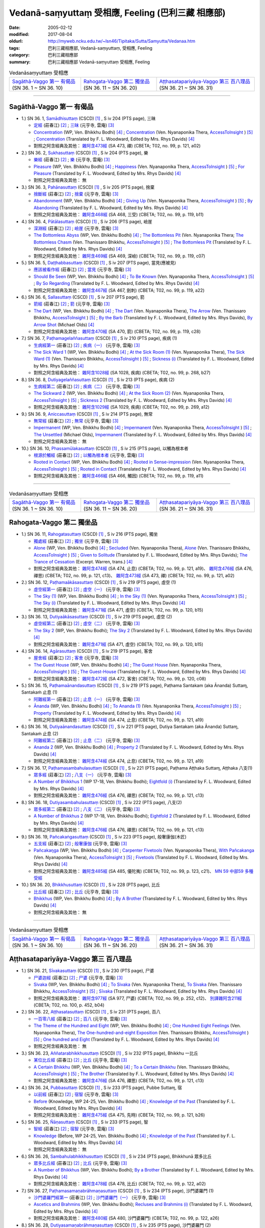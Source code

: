 Vedanā-saṃyuttaṃ 受相應, Feeling (巴利三藏 相應部)
#####################################################

:date: 2005-02-12
:modified: 2017-08-04
:oldurl: http://myweb.ncku.edu.tw/~lsn46/Tipitaka/Sutta/Samyutta/Vedanaa.htm
:tags: 巴利三藏相應部, Vedanā-saṃyuttaṃ, 受相應, Feeling
:category: 巴利三藏相應部
:summary: 巴利三藏相應部 Vedanā-saṃyuttaṃ 受相應, Feeling


.. list-table:: Vedanāsaṃyuttaṃ 受相應

  * - `Sagāthā-Vaggo 第一 有偈品`_ (SN 36. 1 ~ SN 36. 10)
    - `Rahogata-Vaggo 第二 獨坐品`_ (SN 36. 11 ~ SN 36. 20)
    - `Aṭṭhasatapariyāya-Vaggo 第三 百八理品`_ (SN 36. 21 ~ SN 36. 31)

-----

Sagāthā-Vaggo 第一 有偈品
++++++++++++++++++++++++++++

- 1.) SN 36. 1, `Samādhisuttaṃ <http://www.tipitaka.org/romn/cscd/s0304m.mul1.xml>`_ (CSCD) [1]_ , S iv 204 (PTS page), 三昧

  * `定經 <http://agama.buddhason.org/SN/SN1053.htm>`__ (莊春江) [2]_ ;  `三昧 <http://tripitaka.cbeta.org/N16n0006_036#0262a06>`__ (元亨寺, 雲庵) [3]_ 

  * `Concentration <http://www.buddhadust.com/dhamma-vinaya/wp/sn/04_salv/sn04.36.001.bodh.wp.htm>`__ (WP, Ven. Bhikkhu Bodhi) [4]_ ; `Concentration <http://www.accesstoinsight.org/tipitaka/sn/sn36/sn36.001.nypo.html>`__ (Ven. Nyanaponika Thera, `AccessToInsight <http://www.accesstoinsight.org/>`__ ) [5]_ ; `Concentration <http://www.buddhadust.com/dhamma-vinaya/pts/sn/04_salv/sn04.36.001.wood.pts.htm>`__ (Translated by F. L. Woodward, Edited by Mrs. Rhys Davids) [4]_

  * 對照之阿含經典及其他： `雜阿含473經 <http://tripitaka.cbeta.org/T02n0099_017#0121a02>`__ (SA 473, 禪) (CBETA; T02, no. 99, p. 121, a02)

- 2.) SN 36. 2, `Sukhasuttaṃ <http://www.tipitaka.org/romn/cscd/s0304m.mul1.xml>`_ (CSCD) [1]_ , S iv 204 (PTS page), 樂

  * `樂經 <http://agama.buddhason.org/SN/SN1054.htm>`__ (莊春江) [2]_ ;  `樂 <http://tripitaka.cbeta.org/N16n0006_036#0262a12>`__ (元亨寺, 雲庵) [3]_ 

  * `Pleasure <http://www.buddhadust.com/dhamma-vinaya/wp/sn/04_salv/sn04.36.002.bodh.wp.htm>`__ (WP, Ven. Bhikkhu Bodhi) [4]_ ; `Happiness <http://www.accesstoinsight.org/tipitaka/sn/sn36/sn36.002.nypo.html>`__ (Ven. Nyanaponika Thera, `AccessToInsight <http://www.accesstoinsight.org/>`__ ) [5]_ ; `For Pleasure <http://www.buddhadust.com/dhamma-vinaya/pts/sn/04_salv/sn04.36.002.wood.pts.htm>`__ (Translated by F. L. Woodward, Edited by Mrs. Rhys Davids) [4]_

  * 對照之阿含經典及其他：  無

- 3.) SN 36. 3, `Pahānasuttaṃ <http://www.tipitaka.org/romn/cscd/s0304m.mul1.xml>`_ (CSCD) [1]_ , S iv 205 (PTS page), 捨棄

  * `捨斷經 <http://agama.buddhason.org/SN/SN1055.htm>`__ (莊春江) [2]_ ;  `捨棄 <http://tripitaka.cbeta.org/N16n0006_036#0263a03>`__ (元亨寺, 雲庵) [3]_ 

  * `Abandonment <http://www.buddhadust.com/dhamma-vinaya/wp/sn/04_salv/sn04.36.003.bodh.wp.htm>`__ (WP, Ven. Bhikkhu Bodhi) [4]_ ; `Giving Up <http://www.accesstoinsight.org/tipitaka/sn/sn36/sn36.003.nypo.html>`__ (Ven. Nyanaponika Thera, `AccessToInsight <http://www.accesstoinsight.org/>`__ ) [5]_ ; `By Abandoning <http://www.buddhadust.com/dhamma-vinaya/pts/sn/04_salv/sn04.36.003.wood.pts.htm>`__ (Translated by F. L. Woodward, Edited by Mrs. Rhys Davids) [4]_

  * 對照之阿含經典及其他： `雜阿含468經 <http://tripitaka.cbeta.org/T02n0099_017#0119b11>`__ (SA 468, 三受) (CBETA; T02, no. 99, p. 119, b11)

- 4.) SN 36. 4, `Pātālasuttaṃ <http://www.tipitaka.org/romn/cscd/s0304m.mul1.xml>`_ (CSCD) [1]_ , S iv 206 (PTS page), 嶮崖

  * `深淵經 <http://agama.buddhason.org/SN/SN1056.htm>`__ (莊春江) [2]_ ;  `嶮崖 <http://tripitaka.cbeta.org/N16n0006_036#0264a03>`__ (元亨寺, 雲庵) [3]_ 

  * `The Bottomless Abyss <http://www.buddhadust.com/dhamma-vinaya/wp/sn/04_salv/sn04.36.004.bodh.wp.htm>`__ (WP, Ven. Bhikkhu Bodhi) [4]_ ; `The Bottomless Pit <http://www.accesstoinsight.org/tipitaka/sn/sn36/sn36.004.nypo.html>`__ (Ven. Nyanaponika Thera;  `The Bottomless Chasm <http://www.accesstoinsight.org/tipitaka/sn/sn36/sn36.004.than.html>`__ (Ven. Thanissaro Bhikkhu, `AccessToInsight <http://www.accesstoinsight.org/>`__ ) [5]_ ; `The Bottomless Pit <http://www.buddhadust.com/dhamma-vinaya/pts/sn/04_salv/sn04.36.004.wood.pts.htm>`__ (Translated by F. L. Woodward, Edited by Mrs. Rhys Davids) [4]_

  * 對照之阿含經典及其他： `雜阿含469經 <http://tripitaka.cbeta.org/T02n0099_017#0119c07>`__ (SA 469, 深嶮) (CBETA; T02, no. 99, p. 119, c07) 

- 5.) SN 36. 5, `Daṭṭhabbasuttaṃ <http://www.tipitaka.org/romn/cscd/s0304m.mul1.xml>`_ (CSCD) [1]_ , S iv 207 (PTS page), 當見(應被見)

  * `應該被看作經 <http://agama.buddhason.org/SN/SN1057.htm>`__ (莊春江) [2]_ ;  `當見 <http://tripitaka.cbeta.org/N16n0006_036#0265a06>`__ (元亨寺, 雲庵) [3]_ 

  * `Should Be Seen <http://www.buddhadust.com/dhamma-vinaya/wp/sn/04_salv/sn04.36.005.bodh.wp.htm>`__ (WP, Ven. Bhikkhu Bodhi) [4]_ ; `To Be Known <http://www.accesstoinsight.org/tipitaka/sn/sn36/sn36.005.nypo.html>`__ (Ven. Nyanaponika Thera, `AccessToInsight <http://www.accesstoinsight.org/>`__ ) [5]_ ; `By So Regarding <http://www.buddhadust.com/dhamma-vinaya/pts/sn/04_salv/sn04.36.005.wood.pts.htm>`__ (Translated by F. L. Woodward, Edited by Mrs. Rhys Davids) [4]_

  * 對照之阿含經典及其他： `雜阿含467經 <http://tripitaka.cbeta.org/T02n0099_017#0119a22>`__ (SA 467, 劍刺) (CBETA; T02, no. 99, p. 119, a22)

- 6.) SN 36. 6, `Sallasuttaṃ <http://www.tipitaka.org/romn/cscd/s0304m.mul1.xml>`_ (CSCD) [1]_ , S iv 207 (PTS page), 箭

  * `箭經 <http://agama.buddhason.org/SN/SN1058.htm>`__ (莊春江) [2]_ ;  `箭 <http://tripitaka.cbeta.org/N16n0006_036#0265a14>`__ (元亨寺, 雲庵) [3]_ 

  * `The Dart <http://www.buddhadust.com/dhamma-vinaya/wp/sn/04_salv/sn04.36.006.bodh.wp.htm>`__ (WP, Ven. Bhikkhu Bodhi) [4]_ ; `The Dart <http://www.accesstoinsight.org/tipitaka/sn/sn36/sn36.006.nypo.html>`__ (Ven. Nyanaponika Thera), `The Arrow <http://www.accesstoinsight.org/tipitaka/sn/sn36/sn36.006.than.html>`__ (Ven. Thanissaro Bhikkhu, `AccessToInsight <http://www.accesstoinsight.org/>`__ ) [5]_ ; `By the Barb <http://www.buddhadust.com/dhamma-vinaya/pts/sn/04_salv/sn04.36.006.wood.pts.htm>`__ (Translated by F. L. Woodward, Edited by Mrs. Rhys Davids), `By Arrow Shot <http://www.buddhadust.com/dhamma-vinaya/bd/sn/04_salv/sn04.36.006.olds.bd.htm>`__ (Michael Olds) [4]_

  * 對照之阿含經典及其他： `雜阿含470經 <http://tripitaka.cbeta.org/T02n0099_017#0119c28>`__ (SA 470, 箭) (CBETA; T02, no. 99, p. 119, c28)

- 7.) SN 36. 7, `Paṭhamagelaññasuttaṃ <http://www.tipitaka.org/romn/cscd/s0304m.mul1.xml>`_ (CSCD) [1]_ , S iv 210 (PTS page), 疾病 (1)

  * `生病經第一 <http://agama.buddhason.org/SN/SN1059.htm>`__ (莊春江) [2]_ ;  `疾病（一） <http://tripitaka.cbeta.org/N16n0006_036#0268a11>`__ (元亨寺, 雲庵) [3]_ 

  * `The Sick Ward 1 <http://www.buddhadust.com/dhamma-vinaya/wp/sn/04_salv/sn04.36.007.bodh.wp.htm>`__ (WP, Ven. Bhikkhu Bodhi) [4]_ ; `At the Sick Room (1) <http://www.accesstoinsight.org/tipitaka/sn/sn36/sn36.007.nypo.html>`__ (Ven. Nyanaponika Thera), `The Sick Ward (1) <http://www.accesstoinsight.org/tipitaka/sn/sn36/sn36.007.than.html>`__ (Ven. Thanissaro Bhikkhu, `AccessToInsight <http://www.accesstoinsight.org/>`__ ) [5]_ ; `Sickness (i) <http://www.buddhadust.com/dhamma-vinaya/pts/sn/04_salv/sn04.36.007.wood.pts.htm>`__ (Translated by F. L. Woodward, Edited by Mrs. Rhys Davids) [4]_

  * 對照之阿含經典及其他： `雜阿含1028經 <http://tripitaka.cbeta.org/T02n0099_037#0268b27>`__ (SA 1028, 疾病) (CBETA; T02, no. 99, p. 268, b27)

- 8.) SN 36. 8, `Dutiyagelaññasuttaṃ <http://www.tipitaka.org/romn/cscd/s0304m.mul1.xml>`_ (CSCD) [1]_ , S iv 213 (PTS page), 疾病 (2)

  * `生病經第二 <http://agama.buddhason.org/SN/SN1060.htm>`__ (莊春江) [2]_ ;  `疾病（二） <http://tripitaka.cbeta.org/N16n0006_036#0271a13>`__ (元亨寺, 雲庵) [3]_ 

  * `The Sickward 2 <http://www.buddhadust.com/dhamma-vinaya/wp/sn/04_salv/sn04.36.008.bodh.wp.htm>`__ (WP, Ven. Bhikkhu Bodhi) [4]_ ; `At the Sick Room (2) <http://www.accesstoinsight.org/tipitaka/sn/sn36/sn36.008.nypo.html>`__ (Ven. Nyanaponika Thera, `AccessToInsight <http://www.accesstoinsight.org/>`__ ) [5]_ ; `Sickness 2 <http://www.buddhadust.com/dhamma-vinaya/pts/sn/04_salv/sn04.36.008.wood.pts.htm>`__ (Translated by F. L. Woodward, Edited by Mrs. Rhys Davids) [4]_

  * 對照之阿含經典及其他： `雜阿含1029經 <http://tripitaka.cbeta.org/T02n0099_037#0269a12>`__ (SA 1029, 疾病) (CBETA; T02, no. 99, p. 269, a12)

- 9.) SN 36. 9, `Aniccasuttaṃ <http://www.tipitaka.org/romn/cscd/s0304m.mul1.xml>`_ (CSCD) [1]_ , S iv 214 (PTS page), 無常

  * `無常經 <http://agama.buddhason.org/SN/SN1061.htm>`__ (莊春江) [2]_ ;  `無常 <http://tripitaka.cbeta.org/N16n0006_036#0274a06>`__ (元亨寺, 雲庵) [3]_ 

  * `Impermanent <http://www.buddhadust.com/dhamma-vinaya/wp/sn/04_salv/sn04.36.009.bodh.wp.htm>`__ (WP, Ven. Bhikkhu Bodhi) [4]_ ; `Impermanent <http://www.accesstoinsight.org/tipitaka/sn/sn36/sn36.009.nypo.html>`__ (Ven. Nyanaponika Thera, `AccessToInsight <http://www.accesstoinsight.org/>`__ ) [5]_ ;  `The Unsettled <http://www.buddhadust.com/dhamma-vinaya/bd/sn/04_salv/sn04.36.009.olds.bd.htm>`__ (Michael Olds), `Impermanent <http://www.buddhadust.com/dhamma-vinaya/pts/sn/04_salv/sn04.36.009.wood.pts.htm>`__ (Translated by F. L. Woodward, Edited by Mrs. Rhys Davids) [4]_

  * 對照之阿含經典及其他： 無

- 10.) SN 36. 10, `Phassamūlakasuttaṃ <http://www.tipitaka.org/romn/cscd/s0304m.mul1.xml>`_ (CSCD) [1]_ , S iv 215 (PTS page), 以觸為根本者

  * `根源於觸經 <http://agama.buddhason.org/SN/SN1062.htm>`__ (莊春江) [2]_ ;  `以觸為根本者 <http://tripitaka.cbeta.org/N16n0006_036#0274a10>`__ (元亨寺, 雲庵) [3]_ 

  * `Rooted in Contact <http://www.buddhadust.com/dhamma-vinaya/wp/sn/04_salv/sn04.36.010.bodh.wp.htm>`__ (WP, Ven. Bhikkhu Bodhi) [4]_ ; `Rooted in Sense-impression <http://www.accesstoinsight.org/tipitaka/sn/sn36/sn36.010.nypo.html>`__ (Ven. Nyanaponika Thera, `AccessToInsight <http://www.accesstoinsight.org/>`__ ) [5]_ ; `Rooted in Contact <http://www.buddhadust.com/dhamma-vinaya/pts/sn/04_salv/sn04.36.010.wood.pts.htm>`__ (Translated by F. L. Woodward, Edited by Mrs. Rhys Davids) [4]_

  * 對照之阿含經典及其他： `雜阿含466經 <http://tripitaka.cbeta.org/T02n0099_017#0119a11>`__ (SA 466,  觸因) (CBETA; T02, no. 99, p. 119, a11)

------

.. list-table:: Vedanāsaṃyuttaṃ 受相應

  * - `Sagāthā-Vaggo 第一 有偈品`_ (SN 36. 1 ~ SN 36. 10)
    - `Rahogata-Vaggo 第二 獨坐品`_ (SN 36. 11 ~ SN 36. 20)
    - `Aṭṭhasatapariyāya-Vaggo 第三 百八理品`_ (SN 36. 21 ~ SN 36. 31)

Rahogata-Vaggo 第二 獨坐品	
+++++++++++++++++++++++++++

- 1.) SN 36. 11, `Rahogatasuttaṃ <http://www.tipitaka.org/romn/cscd/s0304m.mul1.xml>`_ (CSCD) [1]_ , S iv 216 (PTS page), 獨坐

  * `獨處經 <http://agama.buddhason.org/SN/SN1063.htm>`__ (莊春江) [2]_ ;  `獨坐 <http://tripitaka.cbeta.org/N16n0006_036#0276a11>`__ (元亨寺, 雲庵) [3]_ 

  * `Alone <http://www.buddhadust.com/dhamma-vinaya/wp/sn/04_salv/sn04.36.011.bodh.wp.htm>`__ (WP, Ven. Bhikkhu Bodhi) [4]_ ; `Secluded <http://www.accesstoinsight.org/tipitaka/sn/sn36/sn36.011.nypo.html>`__ (Ven. Nyanaponika Thera), `Alone <http://www.accesstoinsight.org/tipitaka/sn/sn36/sn36.011.than.html>`__ (Ven. Thanissaro Bhikkhu, `AccessToInsight <http://www.accesstoinsight.org/>`__ ) [5]_ ; `Given to Solitude <http://www.buddhadust.com/dhamma-vinaya/pts/sn/04_salv/sn04.36.011.wood.pts.htm>`__ (Translated by F. L. Woodward, Edited by Mrs. Rhys Davids); `The Trance of Cessation <http://www.buddhadust.com/dhamma-vinaya/bit/bit-78.htm#p78b>`__ (Excerpt. Warren, trans.) [4]_

  * 對照之阿含經典及其他： `雜阿含474經 <http://tripitaka.cbeta.org/T02n0099_017#0121a19>`__ (SA 474, 止息) (CBETA; T02, no. 99, p. 121, a19)、 `雜阿含476經 <http://tripitaka.cbeta.org/T02n0099_017#0121c13>`__ (SA 476, 禪思) (CBETA; T02, no. 99, p. 121, c13)、 `雜阿含473經 <http://tripitaka.cbeta.org/T02n0099_017#0121a02>`__ (SA 473, 禪) (CBETA; T02, no. 99, p. 121, a02) 

- 2.) SN 36. 12, `Paṭhamaākāsasuttaṃ <http://www.tipitaka.org/romn/cscd/s0304m.mul1.xml>`_ (CSCD) [1]_ , S iv 219 (PTS page), 虛空 (1)

  * `虛空經第一 <http://agama.buddhason.org/SN/SN1064.htm>`__ (莊春江) [2]_ ;  `虛空（一） <http://tripitaka.cbeta.org/N16n0006_036#0278a08>`__ (元亨寺, 雲庵) [3]_ 

  * `The Sky (1) <http://www.buddhadust.com/dhamma-vinaya/wp/sn/04_salv/sn04.36.012.bodh.wp.htm>`__ (WP, Ven. Bhikkhu Bodhi) [4]_ ; `In the Sky (1) <http://www.accesstoinsight.org/tipitaka/sn/sn36/sn36.012.nypo.html>`__ (Ven. Nyanaponika Thera, `AccessToInsight <http://www.accesstoinsight.org/>`__ ) [5]_ ; `The Sky (i) <http://www.buddhadust.com/dhamma-vinaya/pts/sn/04_salv/sn04.36.012.wood.pts.htm>`__ (Translated by F. L. Woodward, Edited by Mrs. Rhys Davids) [4]_

  * 對照之阿含經典及其他： `雜阿含471經 <http://tripitaka.cbeta.org/T02n0099_017#0120b15>`__ (SA 471, 虛空) (CBETA; T02, no. 99, p. 120, b15)

- 3.) SN 36. 13, `Dutiyaākāsasuttaṃ <http://www.tipitaka.org/romn/cscd/s0304m.mul1.xml>`_ (CSCD) [1]_ , S iv 219 (PTS page), 虛空 (2)

  * `虛空經第二 <http://agama.buddhason.org/SN/SN1065.htm>`__ (莊春江) [2]_ ;  `虛空（二） <http://tripitaka.cbeta.org/N16n0006_036#0279a07>`__ (元亨寺, 雲庵) [3]_ 

  * `The Sky 2 <http://www.buddhadust.com/dhamma-vinaya/wp/sn/04_salv/sn04.36.013.bodh.wp.htm>`__ (WP, Ven. Bhikkhu Bodhi); `The Sky 2 <http://www.buddhadust.com/dhamma-vinaya/pts/sn/04_salv/sn04.36.013.wood.pts.htm>`__ (Translated by F. L. Woodward, Edited by Mrs. Rhys Davids) [4]_

  * 對照之阿含經典及其他： `雜阿含471經 <http://tripitaka.cbeta.org/T02n0099_017#0120b15>`__ (SA 471, 虛空) (CBETA; T02, no. 99, p. 120, b15)

- 4.) SN 36. 14, `Agārasuttaṃ <http://www.tipitaka.org/romn/cscd/s0304m.mul1.xml>`_ (CSCD) [1]_ , S iv 219 (PTS page), 客舍

  * `屋舍經 <http://agama.buddhason.org/SN/SN1066.htm>`__ (莊春江) [2]_ ;  `客舍 <http://tripitaka.cbeta.org/N16n0006_036#0279a10>`__ (元亨寺, 雲庵) [3]_ 

  * `The Guest House <http://www.buddhadust.com/dhamma-vinaya/wp/sn/04_salv/sn04.36.014.bodh.wp.htm>`__ (WP, Ven. Bhikkhu Bodhi) [4]_ ; `The Guest House <http://www.accesstoinsight.org/tipitaka/sn/sn36/sn36.014.nypo.html>`__ (Ven. Nyanaponika Thera, `AccessToInsight <http://www.accesstoinsight.org/>`__ ) [5]_ ; `The Guest-House <http://www.buddhadust.com/dhamma-vinaya/pts/sn/04_salv/sn04.36.014.wood.pts.htm>`__ (Translated by F. L. Woodward, Edited by Mrs. Rhys Davids) [4]_

  * 對照之阿含經典及其他： `雜阿含472經 <http://tripitaka.cbeta.org/T02n0099_017#0120c08>`__ (SA 472, 客舍) (CBETA; T02, no. 99, p. 120, c08)

- 5.) SN 36. 15, `Paṭhamaānandasuttaṃ <http://www.tipitaka.org/romn/cscd/s0304m.mul1.xml>`_ (CSCD) [1]_ , S iv 219 (PTS page), Paṭhama Santakam (aka Ānanda) Suttaɱ, Santakaṁ 止息 (1)

  * `阿難經第一 <http://agama.buddhason.org/SN/SN1067.htm>`__ (莊春江) [2]_ ;  `止息（一） <http://tripitaka.cbeta.org/N16n0006_036#0280a03>`__ (元亨寺, 雲庵) [3]_ 

  * `Ānanda <http://www.buddhadust.com/dhamma-vinaya/wp/sn/04_salv/sn04.36.015.bodh.wp.htm>`__ (WP, Ven. Bhikkhu Bodhi) [4]_ ; `To Ananda (1) <http://www.accesstoinsight.org/tipitaka/sn/sn36/sn36.015.nypo.html>`__ (Ven. Nyanaponika Thera, `AccessToInsight <http://www.accesstoinsight.org/>`__ ) [5]_ ; `Property <http://www.buddhadust.com/dhamma-vinaya/pts/sn/04_salv/sn04.36.015.wood.pts.htm>`__ (Translated by F. L. Woodward, Edited by Mrs. Rhys Davids) [4]_

  * 對照之阿含經典及其他： `雜阿含474經 <http://tripitaka.cbeta.org/T02n0099_017#0121a19>`__ (SA 474, 止息) (CBETA; T02, no. 99, p. 121, a19)

- 6.) SN 36. 16, `Dutiyaānandasuttaṃ <http://www.tipitaka.org/romn/cscd/s0304m.mul1.xml>`_ (CSCD) [1]_ , S iv 221 (PTS page), Dutiya Santakam (aka Ānanda) Suttaɱ, Santakaṁ 止息 (2)

  * `阿難經第二 <http://agama.buddhason.org/SN/SN1068.htm>`__ (莊春江) [2]_ ;  `止息（二） <http://tripitaka.cbeta.org/N16n0006_036#0281a11>`__ (元亨寺, 雲庵) [3]_ 

  * `Ananda 2 <http://www.buddhadust.com/dhamma-vinaya/wp/sn/04_salv/sn04.36.016.bodh.wp.htm>`__ (WP, Ven. Bhikkhu Bodhi) [4]_ ; `Property 2 <http://www.buddhadust.com/dhamma-vinaya/pts/sn/04_salv/sn04.36.016.wood.pts.htm>`__ (Translated by F. L. Woodward, Edited by Mrs. Rhys Davids) [4]_

  * 對照之阿含經典及其他： `雜阿含474經 <http://tripitaka.cbeta.org/T02n0099_017#0121a19>`__ (SA 474, 止息) (CBETA; T02, no. 99, p. 121, a19)

- 7.) SN 36. 17, `Paṭhamasambahulasuttaṃ <http://www.tipitaka.org/romn/cscd/s0304m.mul1.xml>`_ (CSCD) [1]_ , S iv 221 (PTS page), Paṭhama Aṭṭhaka Suttaɱ, Aṭṭhaka 八支(1)

  * `眾多經 <http://agama.buddhason.org/SN/SN1069.htm>`__ (莊春江) [2]_ ;  `八支（一） <http://tripitaka.cbeta.org/N16n0006_036#0282a11>`__ (元亨寺, 雲庵) [3]_ 

  * `A Number of Bhikkhus 1 <http://www.buddhadust.com/dhamma-vinaya/wp/sn/04_salv/sn04.36.017.bodh.wp.htm>`__ (WP 17-18, Ven. Bhikkhu Bodhi); `Eightfold (i) <http://www.buddhadust.com/dhamma-vinaya/pts/sn/04_salv/sn04.36.017.wood.pts.htm>`__ (Translated by F. L. Woodward, Edited by Mrs. Rhys Davids) [4]_

  * 對照之阿含經典及其他：  `雜阿含476經 <http://tripitaka.cbeta.org/T02n0099_017#0121c13>`__ (SA 476, 禪思) (CBETA; T02, no. 99, p. 121, c13)

- 8.) SN 36. 18, `Dutiyasambahulasuttaṃ <http://www.tipitaka.org/romn/cscd/s0304m.mul1.xml>`_ (CSCD) [1]_ , S iv 222 (PTS page), 八支(2)

  * `眾多經第二 <http://agama.buddhason.org/SN/SN1070.htm>`__ (莊春江) [2]_ ;  `八支（二） <http://tripitaka.cbeta.org/N16n0006_036#0284a02>`__ (元亨寺, 雲庵) [3]_ 

  * `A Number of Bhikkhus 2 <http://www.buddhadust.com/dhamma-vinaya/wp/sn/04_salv/sn04.36.018.bodh.wp.htm>`__ (WP 17-18, Ven. Bhikkhu Bodhi); `Eightfold 2 <http://www.buddhadust.com/dhamma-vinaya/pts/sn/04_salv/sn04.36.018.wood.pts.htm>`__ (Translated by F. L. Woodward, Edited by Mrs. Rhys Davids) [4]_

  * 對照之阿含經典及其他：  `雜阿含476經 <http://tripitaka.cbeta.org/T02n0099_017#0121c13>`__ (SA 476, 禪思) (CBETA; T02, no. 99, p. 121, c13)

- 9.) SN 36. 19, `Pañcakaṅgasuttaṃ <http://www.tipitaka.org/romn/cscd/s0304m.mul1.xml>`_ (CSCD) [1]_ , S iv 223 (PTS page), 般奢康伽(木匠)

  * `五支經 <http://agama.buddhason.org/SN/SN1071.htm>`__ (莊春江) [2]_ ;  `般奢康伽 <http://tripitaka.cbeta.org/N16n0006_036#0285a01>`__ (元亨寺, 雲庵) [3]_ 

  * `Pañcakaŋga <http://www.buddhadust.com/dhamma-vinaya/wp/sn/04_salv/sn04.36.019.bodh.wp.htm>`__ (WP, Ven. Bhikkhu Bodhi) [4]_ ; `Carpenter Fivetools <http://www.accesstoinsight.org/tipitaka/sn/sn36/sn36.019.nypo.html>`__ (Ven. Nyanaponika Thera), `With Pañcakanga <http://www.accesstoinsight.org/tipitaka/sn/sn36/sn36.019.than.html>`__ (Ven. Nyanaponika Thera),  `AccessToInsight <http://www.accesstoinsight.org/>`__ ) [5]_ ; `Fivetools <http://www.buddhadust.com/dhamma-vinaya/pts/sn/04_salv/sn04.36.019.wood.pts.htm>`__ (Translated by F. L. Woodward, Edited by Mrs. Rhys Davids) [4]_

  * 對照之阿含經典及其他： `雜阿含485經 <http://tripitaka.cbeta.org/T02n0099_017#0123c21>`__ (SA 485, 優陀夷) (CBETA; T02, no. 99, p. 123, c21)、 `MN 59 中部59 多種受經 <{filename}../majjhima/majjhima-nikaaya%zh.rst#mn59>`__

- 10.) SN 36. 20, `Bhikkhusuttaṃ <http://www.tipitaka.org/romn/cscd/s0304m.mul1.xml>`_ (CSCD) [1]_ , S iv 228 (PTS page), 比丘

  * `比丘經 <http://agama.buddhason.org/SN/SN1072.htm>`__ (莊春江) [2]_ ;  `比丘 <http://tripitaka.cbeta.org/N16n0006_036#0290a08>`__ (元亨寺, 雲庵) [3]_ 

  * `Bhikkhus <http://www.buddhadust.com/dhamma-vinaya/wp/sn/04_salv/sn04.36.020.bodh.wp.htm>`__ (WP, Ven. Bhikkhu Bodhi) [4]_ ; `By A Brother <http://www.buddhadust.com/dhamma-vinaya/pts/sn/04_salv/sn04.36.020.wood.pts.htm>`__ (Translated by F. L. Woodward, Edited by Mrs. Rhys Davids) [4]_

  * 對照之阿含經典及其他： 無

------

.. list-table:: Vedanāsaṃyuttaṃ 受相應

  * - `Sagāthā-Vaggo 第一 有偈品`_ (SN 36. 1 ~ SN 36. 10)
    - `Rahogata-Vaggo 第二 獨坐品`_ (SN 36. 11 ~ SN 36. 20)
    - `Aṭṭhasatapariyāya-Vaggo 第三 百八理品`_ (SN 36. 21 ~ SN 36. 31)

Aṭṭhasatapariyāya-Vaggo 第三 百八理品
++++++++++++++++++++++++++++++++++++++

- 1.) SN 36. 21, `Sīvakasuttaṃ <http://www.tipitaka.org/romn/cscd/s0304m.mul1.xml>`_ (CSCD) [1]_ , S iv 230 (PTS page), 尸婆

  * `尸婆迦經 <http://agama.buddhason.org/SN/SN1073.htm>`__ (莊春江) [2]_ ;  `尸婆 <http://tripitaka.cbeta.org/N16n0006_036#0292a05>`__ (元亨寺, 雲庵) [3]_ 

  * `Sivaka <http://www.buddhadust.com/dhamma-vinaya/wp/sn/04_salv/sn04.36.021.bodh.wp.htm>`__ (WP, Ven. Bhikkhu Bodhi) [4]_ ; `To Sivaka <http://www.accesstoinsight.org/tipitaka/sn/sn36/sn36.021.nypo.html>`__ (Ven. Nyanaponika Thera), `To Sivaka <http://www.accesstoinsight.org/tipitaka/sn/sn36/sn36.021.than.html>`__ (Ven. Thanissaro Bhikkhu, `AccessToInsight <http://www.accesstoinsight.org/>`__ ) [5]_ ; `Sīvaka <http://www.buddhadust.com/dhamma-vinaya/pts/sn/04_salv/sn04.36.021.wood.pts.htm>`__ (Translated by F. L. Woodward, Edited by Mrs. Rhys Davids) [4]_

  * 對照之阿含經典及其他： `雜阿含977經 <http://tripitaka.cbeta.org/T02n0099_035#0252c12>`__ (SA 977, 尸婆) (CBETA; T02, no. 99, p. 252, c12)、 `別譯雜阿含211經 <http://tripitaka.cbeta.org/T02n0100_011#0452b04>`__ (CBETA; T02, no. 100, p. 452, b04) 

- 2.) SN 36. 22, `Aṭṭhasatasuttaṃ <http://www.tipitaka.org/romn/cscd/s0304m.mul1.xml>`_ (CSCD) [1]_ , S iv 231 (PTS page), 百八

  * `一百零八經 <http://agama.buddhason.org/SN/SN1074.htm>`__ (莊春江) [2]_ ;  `百八 <http://tripitaka.cbeta.org/N16n0006_036#0294a01>`__ (元亨寺, 雲庵) [3]_ 

  * `The Theme of the Hundred and Eight <http://www.buddhadust.com/dhamma-vinaya/wp/sn/04_salv/sn04.36.022.bodh.wp.htm>`__ (WP, Ven. Bhikkhu Bodhi) [4]_ ; `One Hundred Eight Feelings <http://www.accesstoinsight.org/tipitaka/sn/sn36/sn36.022.nypo.html>`__ (Ven. Nyanaponika Thera), `The One-hundred-and-eight Exposition <http://www.accesstoinsight.org/tipitaka/sn/sn36/sn36.022.than.html>`__ (Ven. Thanissaro Bhikkhu, `AccessToInsight <http://www.accesstoinsight.org/>`__ ) [5]_ ; `One hundred and Eight <http://www.buddhadust.com/dhamma-vinaya/pts/sn/04_salv/sn04.36.022.wood.pts.htm>`__ (Translated by F. L. Woodward, Edited by Mrs. Rhys Davids) [4]_

  * 對照之阿含經典及其他： 無 

- 3.) SN 36. 23, `Aññatarabhikkhusuttaṃ <http://www.tipitaka.org/romn/cscd/s0304m.mul1.xml>`_ (CSCD) [1]_ , S iv 232 (PTS page), Bhikkhu 一比丘

  * `某位比丘經 <http://agama.buddhason.org/SN/SN1075.htm>`__ (莊春江) [2]_ ;  `比丘 <http://tripitaka.cbeta.org/N16n0006_036#0295a05>`__ (元亨寺, 雲庵) [3]_ 

  * `A Certain Bhikkhu <http://www.buddhadust.com/dhamma-vinaya/wp/sn/04_salv/sn04.36.023.bodh.wp.htm>`__ (WP, Ven. Bhikkhu Bodhi) [4]_ ; `To a Certain Bhikkhu <http://www.accesstoinsight.org/tipitaka/sn/sn36/sn36.023.than.html>`__ (Ven. Thanissaro Bhikkhu, `AccessToInsight <http://www.accesstoinsight.org/>`__ ) [5]_ ; `The Brother <http://www.buddhadust.com/dhamma-vinaya/pts/sn/04_salv/sn04.36.023.wood.pts.htm>`__ (Translated by F. L. Woodward, Edited by Mrs. Rhys Davids) [4]_

  * 對照之阿含經典及其他：  `雜阿含476經 <http://tripitaka.cbeta.org/T02n0099_017#0121c13>`__ (SA 476, 禪思) (CBETA; T02, no. 99, p. 121, c13)

- 4.) SN 36. 24, `Pubbasuttaṃ <http://www.tipitaka.org/romn/cscd/s0304m.mul1.xml>`_ (CSCD) [1]_ , S iv 233 (PTS page), Pubbe Suttaɱ, 宿

  * `以前經 <http://agama.buddhason.org/SN/SN1076.htm>`__ (莊春江) [2]_ ;  `宿智 <http://tripitaka.cbeta.org/N16n0006_036#0296a05>`__ (元亨寺, 雲庵) [3]_ 

  * `Before <http://www.buddhadust.com/dhamma-vinaya/wp/sn/04_salv/sn04.36.024.bodh.wp.htm>`__ (Knowledge, WP 24-25, Ven. Bhikkhu Bodhi) [4]_ ; `Knowledge of the Past <http://www.buddhadust.com/dhamma-vinaya/pts/sn/04_salv/sn04.36.024.wood.pts.htm>`__ (Translated by F. L. Woodward, Edited by Mrs. Rhys Davids) [4]_

  * 對照之阿含經典及其他： `雜阿含475經 <http://tripitaka.cbeta.org/T02n0099_017#0121b26>`__ (SA 475, 先時) (CBETA; T02, no. 99, p. 121, b26)

- 5.) SN 36. 25, `Ñāṇasuttaṃ <http://www.tipitaka.org/romn/cscd/s0304m.mul1.xml>`_ (CSCD) [1]_ , S iv 233 (PTS page), 智

  * `智經 <http://agama.buddhason.org/SN/SN1077.htm>`__ (莊春江) [2]_ ;  `宿智 <http://tripitaka.cbeta.org/N16n0006_036#0296a05>`__ (元亨寺, 雲庵) [3]_ 

  * `Knowledge <http://www.buddhadust.com/dhamma-vinaya/wp/sn/04_salv/sn04.36.024.bodh.wp.htm>`__ (Before, WP 24-25, Ven. Bhikkhu Bodhi) [4]_ ; `Knowledge of the Past <http://www.buddhadust.com/dhamma-vinaya/pts/sn/04_salv/sn04.36.024.wood.pts.htm>`__ (Translated by F. L. Woodward, Edited by Mrs. Rhys Davids) [4]_

  * 對照之阿含經典及其他： 無

- 6.) SN 36. 26, `Sambahulabhikkhusuttaṃ <http://www.tipitaka.org/romn/cscd/s0304m.mul1.xml>`_ (CSCD) [1]_ , S iv 234 (PTS page), Bhikkhunā 眾多比丘

  * `眾多比丘經 <http://agama.buddhason.org/SN/SN1078.htm>`__ (莊春江) [2]_ ;  `比丘 <http://tripitaka.cbeta.org/N16n0006_036#0297a13>`__ (元亨寺, 雲庵) [3]_ 

  * `A Number of Bhikkhus <http://www.buddhadust.com/dhamma-vinaya/wp/sn/04_salv/sn04.36.025.bodh.wp.htm>`__ (WP, Ven. Bhikkhu Bodhi); `By a Brother <http://www.buddhadust.com/dhamma-vinaya/pts/sn/04_salv/sn04.36.025.wood.pts.htm>`__ (Translated by F. L. Woodward, Edited by Mrs. Rhys Davids) [4]_

  * 對照之阿含經典及其他： `雜阿含478經 <http://tripitaka.cbeta.org/T02n0099_017#0122a02>`__ (SA 478, 比丘) (CBETA; T02, no. 99, p. 122, a02)

- 7.) SN 36. 27, `Paṭhamasamaṇabrāhmaṇasuttaṃ <http://www.tipitaka.org/romn/cscd/s0304m.mul1.xml>`_ (CSCD) [1]_ , S iv 234 (PTS page), 沙門婆羅門 (1)

  * `沙門婆羅門經第一 <http://agama.buddhason.org/SN/SN1079.htm>`__ (莊春江) [2]_ ;  `沙門婆羅門（一） <http://tripitaka.cbeta.org/N16n0006_036#0298a12>`__ (元亨寺, 雲庵) [3]_ 

  * `Ascetics and Brahmins <http://www.buddhadust.com/dhamma-vinaya/wp/sn/04_salv/sn04.36.026.bodh.wp.htm>`__ (WP, Ven. Bhikkhu Bodhi); `Recluses and Brahmins (i) <http://www.buddhadust.com/dhamma-vinaya/pts/sn/04_salv/sn04.36.026.wood.pts.htm>`__ (Translated by F. L. Woodward, Edited by Mrs. Rhys Davids) [4]_

  * 對照之阿含經典及其他： `雜阿含480經 <http://tripitaka.cbeta.org/T02n0099_017#0122a26>`__ (SA 480, 沙門婆羅門) (CBETA; T02, no. 99, p. 122, a26)

- 8.) SN 36. 28, `Dutiyasamaṇabrāhmaṇasuttaṃ <http://www.tipitaka.org/romn/cscd/s0304m.mul1.xml>`_ (CSCD) [1]_ , S iv 235 (PTS page), 沙門婆羅門 (2)

  * `沙門婆羅門經第二 <http://agama.buddhason.org/SN/SN1080.htm>`__ (莊春江) [2]_ ;  `沙門婆羅門（二） <http://tripitaka.cbeta.org/N16n0006_036#0299a11>`__ (元亨寺, 雲庵) [3]_ 

  * `Ascetics and Brahmins 2 <http://www.buddhadust.com/dhamma-vinaya/wp/sn/04_salv/sn04.36.027.bodh.wp.htm>`__ (WP, Ven. Bhikkhu Bodhi); ` Recluses and Brahmins (ii) <http://www.buddhadust.com/dhamma-vinaya/pts/sn/04_salv/sn04.36.027.wood.pts.htm>`__ (Translated by F. L. Woodward, Edited by Mrs. Rhys Davids) [4]_

  * 對照之阿含經典及其他： `雜阿含480經 <http://tripitaka.cbeta.org/T02n0099_017#0122a26>`__ (SA 480, 沙門婆羅門) (CBETA; T02, no. 99, p. 122, a26)

- 9.) SN 36. 29, `Tatiyasamaṇabrāhmaṇasuttaṃ <http://www.tipitaka.org/romn/cscd/s0304m.mul1.xml>`_ (CSCD) [1]_ , S iv 235 (PTS page), 沙門婆羅門 (3)

  * `沙門婆羅門經第三 <http://agama.buddhason.org/SN/SN1081.htm>`__ (莊春江) [2]_ ;  `沙門婆羅門（三） <http://tripitaka.cbeta.org/N16n0006_036#0300a04>`__ (元亨寺, 雲庵) [3]_ 

  * `Ascetics and Brahmins 3 <http://www.buddhadust.com/dhamma-vinaya/wp/sn/04_salv/sn04.36.028.bodh.wp.htm>`__ (WP, Ven. Bhikkhu Bodhi); `Recluses and Brahmins (iii) <http://www.buddhadust.com/dhamma-vinaya/pts/sn/04_salv/sn04.36.028.wood.pts.htm>`__ (Translated by F. L. Woodward, Edited by Mrs. Rhys Davids) [4]_

  * 對照之阿含經典及其他： `雜阿含480經 <http://tripitaka.cbeta.org/T02n0099_017#0122a26>`__ (SA 480, 沙門婆羅門) (CBETA; T02, no. 99, p. 122, a26)

- 10.) SN 36. 30, `Suddhikasuttaṃ <http://www.tipitaka.org/romn/cscd/s0304m.mul1.xml>`_ (CSCD) [1]_ , S iv 235 (PTS page), 清淨

  * `單純經 <http://agama.buddhason.org/SN/SN1082.htm>`__ (莊春江) [2]_ ;  `清淨之無食樂 <http://tripitaka.cbeta.org/N16n0006_036#0300a09>`__ (元亨寺, 雲庵) [3]_ 

  * `Simple Version and Spiritual  <http://www.buddhadust.com/dhamma-vinaya/wp/sn/04_salv/sn04.36.029.bodh.wp.htm>`__ (WP 30-31, Ven. Bhikkhu Bodhi); `Purified and Free from Carnal Taint <http://www.buddhadust.com/dhamma-vinaya/pts/sn/04_salv/sn04.36.029.wood.pts.htm>`__ (30-31, Translated by F. L. Woodward, Edited by Mrs. Rhys Davids) [4]_

  * 對照之阿含經典及其他： `雜阿含483經 <http://tripitaka.cbeta.org/T02n0099_017#0123a23>`__ (SA 483, 無食樂) (CBETA; T02, no. 99, p. 123, a23)

- 11.) SN 36. 31, `Nirāmisasuttaṃ <http://www.tipitaka.org/romn/cscd/s0304m.mul1.xml>`_ (CSCD) [1]_ , S iv 235 (PTS page), 無食樂

  * `精神的經 <http://agama.buddhason.org/SN/SN1083.htm>`__ (莊春江) [2]_ ;  `清淨之無食樂 <http://tripitaka.cbeta.org/N16n0006_036#0300a09>`__ (元亨寺, 雲庵) [3]_ 

  * `Simple Version and Spiritual  <http://www.buddhadust.com/dhamma-vinaya/wp/sn/04_salv/sn04.36.029.bodh.wp.htm>`__ (WP 30-31, Ven. Bhikkhu Bodhi) [4]_ ; `Unworldly <http://www.accesstoinsight.org/tipitaka/sn/sn36/sn36.031.nypo.html>`__ (Ven. Nyanaponika Thera), `Not of the Flesh <http://www.accesstoinsight.org/tipitaka/sn/sn36/sn36.031.than.html>`__ (Ven. Thanissaro Bhikkhu), `AccessToInsight <http://www.accesstoinsight.org/>`__ ) [5]_ ; `Purified and Free from Carnal Taint <http://www.buddhadust.com/dhamma-vinaya/pts/sn/04_salv/sn04.36.029.wood.pts.htm>`__ (30-31, Translated by F. L. Woodward, Edited by Mrs. Rhys Davids) [4]_

  * 對照之阿含經典及其他： `雜阿含483經 <http://tripitaka.cbeta.org/T02n0099_017#0123a23>`__ (SA 483, 無食樂) (CBETA; T02, no. 99, p. 123, a23)

------

- `Saṃyuttanikāya 巴利大藏經 經藏 相應部 <{filename}samyutta-nikaaya%zh.rst>`__

- `Tipiṭaka 南傳大藏經 巴利大藏經 <{filename}/articles/tipitaka/tipitaka%zh.rst>`__

------

備註：
+++++++

* 「對照之阿含經典」係參考： `SuttaCentral <https://suttacentral.net/sn1>`__

.. [1] 請參考： `The Pāḷi Tipitaka <http://www.tipitaka.org/>`__ ``*http://www.tipitaka.org/*`` (請於左邊選單“Tipiṭaka Scripts”中選 `Roman → Web <http://www.tipitaka.org/romn/>`__ → Tipiṭaka (Mūla) → Suttapiṭaka → Saṃyuttanikāya → Sagāthāvaggapāḷi → `1. Devatāsaṃyuttaṃ <http://www.tipitaka.org/romn/cscd/s0301m.mul0.xml>`__ , `2. Devaputtasaṃyuttaṃ <http://www.tipitaka.org/romn/cscd/s0301m.mul1.xml>`__ , and so on)。或可參考 `【國際內觀中心】(Vipassana Meditation <http://www.dhamma.org/>`__ (As Taught By S.N. Goenka in the tradition of Sayagyi U Ba Khin)所發行之《第六次結集》(巴利大藏經) CSCD ( `Chaṭṭha Saṅgāyana <http://www.tipitaka.org/chattha>`__ CD)。]

.. [2] 請參考： `臺灣【莊春江工作站】 <http://agama.buddhason.org/index.htm>`__ → `漢譯 相應部/Saṃyuttanikāyo <http://agama.buddhason.org/SN/index.htm>`__

.. [3] 請參考： `N 《漢譯南傳大藏經》 <http://tripitaka.cbeta.org/N>`__ （紙本來源：元亨寺漢譯南傳大藏經編譯委員會 / 高雄：元亨寺妙林出版社, 1995.） → 經藏／相應部 N13, N14, N15, N16, N17, N18 → `N16 <http://tripitaka.cbeta.org/N16>`__ → 第 16 冊：直接進入閱讀 `N16n0006　相應部經典(第35卷-第41卷) ( 7 卷)　【雲庵譯】 <http://tripitaka.cbeta.org/N13n0006>`_ （ `第 036 卷 <http://tripitaka.cbeta.org/N16n0006_036>`__ 、下載 `ePub <http://www.cbeta.org/download/epub/download.php?file=N/N0006.epub>`__ 、 `MOBI <http://www.cbeta.org/download/download.php?file=mobi/N/N0006.mobi>`__ 、 `PDF A4版 <http://www.cbeta.org/download/download.php?file=pdf_a4/N/N0006.pdf>`__ 、 `PDF iPad版 <http://www.cbeta.org/download/download.php?file=pdf_ipad/N/N0006.pdf>`__ 。

.. [4] 選錄多位翻譯者之譯文，請參 `Obo's Web <http://www.buddhadust.com/m/index.htm>`__ → `Index to Sutta Indexes <http://www.buddhadust.com/m/backmatter/indexes/sutta/sutta_toc.htm>`__ → `Saŋyutta Nikāya <http://www.buddhadust.com/m/backmatter/indexes/sutta/sn/idx_samyutta_nikaya.htm>`__ : 1. (sŋ 1-11) `Sagāthā-Vagga <http://www.buddhadust.com/m/backmatter/indexes/sutta/sn/idx_01_sagathavagga.htm>`__ (With Cantos, Poetry, Verses)
       2. (sŋ 12-21) `Nidāna-Vagga <http://www.buddhadust.com/m/backmatter/indexes/sutta/sn/idx_02_nidanavagga.htm>`__ (About Nidana, Causation)

       3. (sŋ 22-34) `Khandha-Vagga <http://www.buddhadust.com/m/backmatter/indexes/sutta/sn/idx_03_khandhavagga.htm>`__ (On the Stockpiles, Elements of Existance, Aggregates)

       4. (sŋ 35-44) `Saļāyatana-Vagga <http://www.buddhadust.com/m/backmatter/indexes/sutta/sn/idx_04_salayatanavagga.htm>`__ (On the Sense Realm, Six Sense Bases)

       5. (sŋ 45-56) `Mahā-Vagga <http://www.buddhadust.com/m/backmatter/indexes/sutta/sn/idx_05_mahavagga.htm>`__ (The Great Collection) [BuddhaDust]；或 `另一鏡像站 <http://obo.genaud.net/backmatter/indexes/sutta/sutta_toc.htm>`__ [genaud.net]

.. [5] 部份經典選譯，請參考： `Access to Insight <http://www.accesstoinsight.org/>`__ → `Tipitaka <http://www.accesstoinsight.org/tipitaka/index.html>`__ : → `SN <http://www.accesstoinsight.org/tipitaka/sn/index.html>`__ 

..
  08.04 改版 big revision finished 
  2017.07.17 big 改版 (under construction)
  04.08; 04.06 2005
  create on 02.12, 2005
